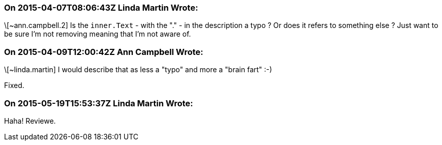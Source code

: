 === On 2015-04-07T08:06:43Z Linda Martin Wrote:
\[~ann.campbell.2] Is the ``++inner.Text++`` - with the "." - in the description a typo ? Or does it refers to something else ? Just want to be sure I'm not removing meaning that I'm not aware of.

=== On 2015-04-09T12:00:42Z Ann Campbell Wrote:
\[~linda.martin] I would describe that as less a "typo" and more a "brain fart" :-)

Fixed.

=== On 2015-05-19T15:53:37Z Linda Martin Wrote:
Haha! Reviewe.

